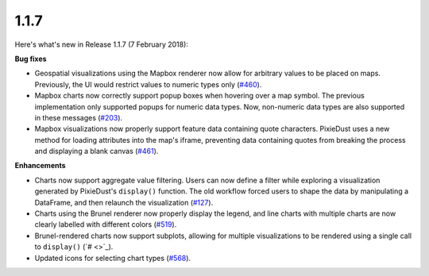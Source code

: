 1.1.7
=====

Here's what's new in Release 1.1.7 (7 February 2018):           

**Bug fixes**

- Geospatial visualizations using the Mapbox renderer now allow for arbitrary values to be placed on maps. Previously, the UI would restrict values to numeric types only (`#460 <https://github.com/ibm-watson-data-lab/pixiedust/issues/460>`_).

- Mapbox charts now correctly support popup boxes when hovering over a map symbol. The previous implementation only supported popups for numeric data types. Now, non-numeric data types are also supported in these messages (`#203 <https://github.com/ibm-watson-data-lab/pixiedust/issues/203>`_).

- Mapbox visualizations now properly support feature data containing quote characters. PixieDust uses a new method for loading attributes into the map's iframe, preventing data containing quotes from breaking the process and displaying a blank canvas (`#461 <https://github.com/ibm-watson-data-lab/pixiedust/issues/461>`_).

**Enhancements**

- Charts now support aggregate value filtering. Users can now define a filter while exploring a visualization generated by PixieDust's ``display()`` function. The old workflow forced users to shape the data by manipulating a DataFrame, and then relaunch the visualization (`#127 <https://github.com/ibm-watson-data-lab/pixiedust/issues/127>`_).

- Charts using the Brunel renderer now properly display the legend, and line charts with multiple charts are now clearly labelled with different colors (`#519 <https://github.com/ibm-watson-data-lab/pixiedust/issues/519>`_).

- Brunel-rendered charts now support subplots, allowing for multiple visualizations to be rendered using a single call to ``display()`` (`# <>`_).

- Updated icons for selecting chart types (`#568 <https://github.com/ibm-watson-data-lab/pixiedust/issues/568>`_).

